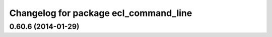 ^^^^^^^^^^^^^^^^^^^^^^^^^^^^^^^^^^^^^^
Changelog for package ecl_command_line
^^^^^^^^^^^^^^^^^^^^^^^^^^^^^^^^^^^^^^

0.60.6 (2014-01-29)
-------------------
